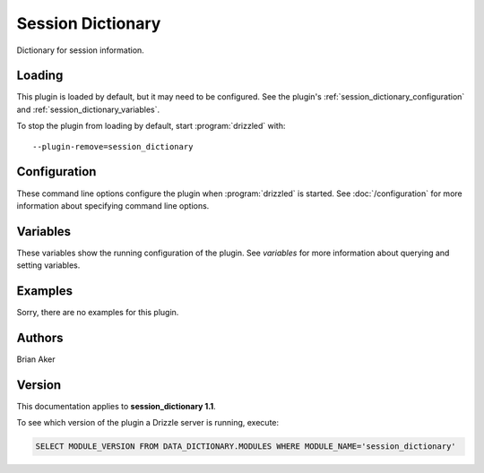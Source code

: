 Session Dictionary
==================

Dictionary for session information.

.. _session_dictionary_loading:

Loading
-------

This plugin is loaded by default, but it may need to be configured.  See
the plugin's :ref:`session_dictionary_configuration` and
:ref:`session_dictionary_variables`.

To stop the plugin from loading by default, start :program:`drizzled`
with::

   --plugin-remove=session_dictionary

.. seealso:: :doc:`/options` for more information about adding and removing plugins.

.. _session_dictionary_configuration:

Configuration
-------------

These command line options configure the plugin when :program:`drizzled`
is started.  See :doc:`/configuration` for more information about specifying
command line options.

.. program:: drizzled

.. _session_dictionary_variables:

Variables
---------

These variables show the running configuration of the plugin.
See `variables` for more information about querying and setting variables.

.. _session_dictionary_examples:

Examples
--------

Sorry, there are no examples for this plugin.

.. _session_dictionary_authors:

Authors
-------

Brian Aker

.. _session_dictionary_version:

Version
-------

This documentation applies to **session_dictionary 1.1**.

To see which version of the plugin a Drizzle server is running, execute:

.. code-block:: mysql

   SELECT MODULE_VERSION FROM DATA_DICTIONARY.MODULES WHERE MODULE_NAME='session_dictionary'

